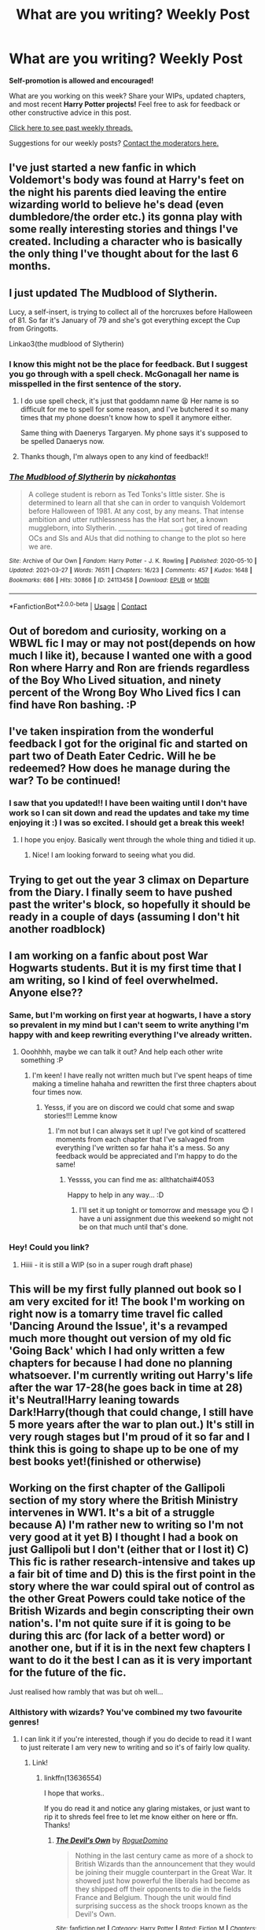 #+TITLE: What are you writing? Weekly Post

* What are you writing? Weekly Post
:PROPERTIES:
:Author: the-phony-pony
:Score: 24
:DateUnix: 1617192021.0
:DateShort: 2021-Mar-31
:FlairText: Discussion
:END:
*Self-promotion is allowed and encouraged!*

What are you working on this week? Share your WIPs, updated chapters, and most recent *Harry Potter projects!* Feel free to ask for feedback or other constructive advice in this post.

[[https://www.reddit.com/r/HPfanfiction/search?q=flair%3AWeekly+Discussion&restrict_sr=on&sort=new&t=all][Click here to see past weekly threads.]]

Suggestions for our weekly posts? [[https://www.reddit.com/message/compose?to=%2Fr%2FHPfanfiction&subject=Weekly+Thread][Contact the moderators here.]]


** I've just started a new fanfic in which Voldemort's body was found at Harry's feet on the night his parents died leaving the entire wizarding world to believe he's dead (even dumbledore/the order etc.) its gonna play with some really interesting stories and things I've created. Including a character who is basically the only thing I've thought about for the last 6 months.
:PROPERTIES:
:Author: The_Disco_Spider__
:Score: 9
:DateUnix: 1617209105.0
:DateShort: 2021-Mar-31
:END:


** I just updated The Mudblood of Slytherin.

Lucy, a self-insert, is trying to collect all of the horcruxes before Halloween of 81. So far it's January of 79 and she's got everything except the Cup from Gringotts.

Linkao3(the mudblood of Slytherin)
:PROPERTIES:
:Author: darlingnicky
:Score: 8
:DateUnix: 1617235979.0
:DateShort: 2021-Apr-01
:END:

*** I know this might not be the place for feedback. But I suggest you go through with a spell check. McGonagall her name is misspelled in the first sentence of the story.
:PROPERTIES:
:Author: Wombarly
:Score: 4
:DateUnix: 1617261870.0
:DateShort: 2021-Apr-01
:END:

**** I do use spell check, it's just that goddamn name 😫 Her name is so difficult for me to spell for some reason, and I've butchered it so many times that my phone doesn't know how to spell it anymore either.

Same thing with Daenerys Targaryen. My phone says it's supposed to be spelled Danaerys now.
:PROPERTIES:
:Author: darlingnicky
:Score: 3
:DateUnix: 1617288125.0
:DateShort: 2021-Apr-01
:END:


**** Thanks though, I'm always open to any kind of feedback!!
:PROPERTIES:
:Author: darlingnicky
:Score: 2
:DateUnix: 1617288147.0
:DateShort: 2021-Apr-01
:END:


*** [[https://archiveofourown.org/works/24113458][*/The Mudblood of Slytherin/*]] by [[https://www.archiveofourown.org/users/nickahontas/pseuds/nickahontas][/nickahontas/]]

#+begin_quote
  A college student is reborn as Ted Tonks's little sister. She is determined to learn all that she can in order to vanquish Voldemort before Halloween of 1981. At any cost, by any means. That intense ambition and utter ruthlessness has the Hat sort her, a known muggleborn, into Slytherin. _____________________I got tired of reading OCs and SIs and AUs that did nothing to change to the plot so here we are.
#+end_quote

^{/Site/:} ^{Archive} ^{of} ^{Our} ^{Own} ^{*|*} ^{/Fandom/:} ^{Harry} ^{Potter} ^{-} ^{J.} ^{K.} ^{Rowling} ^{*|*} ^{/Published/:} ^{2020-05-10} ^{*|*} ^{/Updated/:} ^{2021-03-27} ^{*|*} ^{/Words/:} ^{76511} ^{*|*} ^{/Chapters/:} ^{16/23} ^{*|*} ^{/Comments/:} ^{457} ^{*|*} ^{/Kudos/:} ^{1648} ^{*|*} ^{/Bookmarks/:} ^{686} ^{*|*} ^{/Hits/:} ^{30866} ^{*|*} ^{/ID/:} ^{24113458} ^{*|*} ^{/Download/:} ^{[[https://archiveofourown.org/downloads/24113458/The%20Mudblood%20of.epub?updated_at=1617151572][EPUB]]} ^{or} ^{[[https://archiveofourown.org/downloads/24113458/The%20Mudblood%20of.mobi?updated_at=1617151572][MOBI]]}

--------------

*FanfictionBot*^{2.0.0-beta} | [[https://github.com/FanfictionBot/reddit-ffn-bot/wiki/Usage][Usage]] | [[https://www.reddit.com/message/compose?to=tusing][Contact]]
:PROPERTIES:
:Author: FanfictionBot
:Score: 3
:DateUnix: 1617236008.0
:DateShort: 2021-Apr-01
:END:


** Out of boredom and curiosity, working on a WBWL fic I may or may not post(depends on how much I like it), because I wanted one with a good Ron where Harry and Ron are friends regardless of the Boy Who Lived situation, and ninety percent of the Wrong Boy Who Lived fics I can find have Ron bashing. :P
:PROPERTIES:
:Author: Dragonsrule18
:Score: 7
:DateUnix: 1617208102.0
:DateShort: 2021-Mar-31
:END:


** I've taken inspiration from the wonderful feedback I got for the original fic and started on part two of Death Eater Cedric. Will he be redeemed? How does he manage during the war? To be continued!
:PROPERTIES:
:Author: subtropicalyland
:Score: 6
:DateUnix: 1617233184.0
:DateShort: 2021-Apr-01
:END:

*** I saw that you updated!! I have been waiting until I don't have work so I can sit down and read the updates and take my time enjoying it :) I was so excited. I should get a break this week!
:PROPERTIES:
:Author: nock_out_
:Score: 2
:DateUnix: 1617634420.0
:DateShort: 2021-Apr-05
:END:

**** I hope you enjoy. Basically went through the whole thing and tidied it up.
:PROPERTIES:
:Author: subtropicalyland
:Score: 2
:DateUnix: 1617647834.0
:DateShort: 2021-Apr-05
:END:

***** Nice! I am looking forward to seeing what you did.
:PROPERTIES:
:Author: nock_out_
:Score: 2
:DateUnix: 1617657727.0
:DateShort: 2021-Apr-06
:END:


** Trying to get out the year 3 climax on Departure from the Diary. I finally seem to have pushed past the writer's block, so hopefully it should be ready in a couple of days (assuming I don't hit another roadblock)
:PROPERTIES:
:Author: Tenebris-Umbra
:Score: 6
:DateUnix: 1617338700.0
:DateShort: 2021-Apr-02
:END:


** I am working on a fanfic about post War Hogwarts students. But it is my first time that I am writing, so I kind of feel overwhelmed. Anyone else??
:PROPERTIES:
:Author: all_that_chai
:Score: 4
:DateUnix: 1617278497.0
:DateShort: 2021-Apr-01
:END:

*** Same, but I'm working on first year at hogwarts, I have a story so prevalent in my mind but I can't seem to write anything I'm happy with and keep rewriting everything I've already written.
:PROPERTIES:
:Author: Owenwilsonjr
:Score: 2
:DateUnix: 1617583896.0
:DateShort: 2021-Apr-05
:END:

**** Ooohhhh, maybe we can talk it out? And help each other write something :P
:PROPERTIES:
:Author: all_that_chai
:Score: 2
:DateUnix: 1617620490.0
:DateShort: 2021-Apr-05
:END:

***** I'm keen! I have really not written much but I've spent heaps of time making a timeline hahaha and rewritten the first three chapters about four times now.
:PROPERTIES:
:Author: Owenwilsonjr
:Score: 2
:DateUnix: 1617666930.0
:DateShort: 2021-Apr-06
:END:

****** Yesss, if you are on discord we could chat some and swap stories!!! Lemme know
:PROPERTIES:
:Author: all_that_chai
:Score: 2
:DateUnix: 1617717538.0
:DateShort: 2021-Apr-06
:END:

******* I'm not but I can always set it up! I've got kind of scattered moments from each chapter that I've salvaged from everything I've written so far haha it's a mess. So any feedback would be appreciated and I'm happy to do the same!
:PROPERTIES:
:Author: Owenwilsonjr
:Score: 1
:DateUnix: 1617723727.0
:DateShort: 2021-Apr-06
:END:

******** Yessss, you can find me as: allthatchai#4053

Happy to help in any way... :D
:PROPERTIES:
:Author: all_that_chai
:Score: 2
:DateUnix: 1617874355.0
:DateShort: 2021-Apr-08
:END:

********* I'll set it up tonight or tomorrow and message you 😊 I have a uni assignment due this weekend so might not be on that much until that's done.
:PROPERTIES:
:Author: Owenwilsonjr
:Score: 1
:DateUnix: 1617876816.0
:DateShort: 2021-Apr-08
:END:


*** Hey! Could you link?
:PROPERTIES:
:Author: kat-are-a
:Score: 2
:DateUnix: 1617641513.0
:DateShort: 2021-Apr-05
:END:

**** Hiiii - it is still a WIP (so in a super rough draft phase)
:PROPERTIES:
:Author: all_that_chai
:Score: 1
:DateUnix: 1617717590.0
:DateShort: 2021-Apr-06
:END:


** This will be my first fully planned out book so I am very excited for it! The book I'm working on right now is a tomarry time travel fic called 'Dancing Around the Issue', it's a revamped much more thought out version of my old fic 'Going Back' which I had only written a few chapters for because I had done no planning whatsoever. I'm currently writing out Harry's life after the war 17-28(he goes back in time at 28) it's Neutral!Harry leaning towards Dark!Harry(though that could change, I still have 5 more years after the war to plan out.) It's still in very rough stages but I'm proud of it so far and I think this is going to shape up to be one of my best books yet!(finished or otherwise)
:PROPERTIES:
:Author: Yuri_On_Lice1
:Score: 6
:DateUnix: 1617345018.0
:DateShort: 2021-Apr-02
:END:


** Working on the first chapter of the Gallipoli section of my story where the British Ministry intervenes in WW1. It's a bit of a struggle because A) I'm rather new to writing so I'm not very good at it yet B) I thought I had a book on just Gallipoli but I don't (either that or I lost it) C) This fic is rather research-intensive and takes up a fair bit of time and D) this is the first point in the story where the war could spiral out of control as the other Great Powers could take notice of the British Wizards and begin conscripting their own nation's. I'm not quite sure if it is going to be during this arc (for lack of a better word) or another one, but if it is in the next few chapters I want to do it the best I can as it is very important for the future of the fic.

Just realised how rambly that was but oh well...
:PROPERTIES:
:Author: RogueDomino1
:Score: 5
:DateUnix: 1617391668.0
:DateShort: 2021-Apr-02
:END:

*** Althistory with wizards? You've combined my two favourite genres!
:PROPERTIES:
:Author: bernstien
:Score: 5
:DateUnix: 1617412240.0
:DateShort: 2021-Apr-03
:END:

**** I can link it if you're interested, though if you do decide to read it I want to just reiterate I am very new to writing and so it's of fairly low quality.
:PROPERTIES:
:Author: RogueDomino1
:Score: 4
:DateUnix: 1617425604.0
:DateShort: 2021-Apr-03
:END:

***** Link!
:PROPERTIES:
:Author: bernstien
:Score: 4
:DateUnix: 1617431813.0
:DateShort: 2021-Apr-03
:END:

****** linkffn(13636554)

I hope that works..

If you do read it and notice any glaring mistakes, or just want to rip it to shreds feel free to let me know either on here or ffn. Thanks!
:PROPERTIES:
:Author: RogueDomino1
:Score: 3
:DateUnix: 1617432665.0
:DateShort: 2021-Apr-03
:END:

******* [[https://www.fanfiction.net/s/13636554/1/][*/The Devil's Own/*]] by [[https://www.fanfiction.net/u/8213336/RogueDomino][/RogueDomino/]]

#+begin_quote
  Nothing in the last century came as more of a shock to British Wizards than the announcement that they would be joining their muggle counterpart in the Great War. It showed just how powerful the liberals had become as they shipped off their opponents to die in the fields France and Belgium. Though the unit would find surprising success as the shock troops known as the Devil's Own.
#+end_quote

^{/Site/:} ^{fanfiction.net} ^{*|*} ^{/Category/:} ^{Harry} ^{Potter} ^{*|*} ^{/Rated/:} ^{Fiction} ^{M} ^{*|*} ^{/Chapters/:} ^{5} ^{*|*} ^{/Words/:} ^{8,909} ^{*|*} ^{/Reviews/:} ^{5} ^{*|*} ^{/Favs/:} ^{2} ^{*|*} ^{/Follows/:} ^{4} ^{*|*} ^{/Updated/:} ^{Mar} ^{24} ^{*|*} ^{/Published/:} ^{Jul} ^{7,} ^{2020} ^{*|*} ^{/id/:} ^{13636554} ^{*|*} ^{/Language/:} ^{English} ^{*|*} ^{/Genre/:} ^{Adventure/Horror} ^{*|*} ^{/Download/:} ^{[[http://www.ff2ebook.com/old/ffn-bot/index.php?id=13636554&source=ff&filetype=epub][EPUB]]} ^{or} ^{[[http://www.ff2ebook.com/old/ffn-bot/index.php?id=13636554&source=ff&filetype=mobi][MOBI]]}

--------------

*FanfictionBot*^{2.0.0-beta} | [[https://github.com/FanfictionBot/reddit-ffn-bot/wiki/Usage][Usage]] | [[https://www.reddit.com/message/compose?to=tusing][Contact]]
:PROPERTIES:
:Author: FanfictionBot
:Score: 1
:DateUnix: 1617432684.0
:DateShort: 2021-Apr-03
:END:


** I finally finished the official fourth chapter of Harry Potter and the Bored Outer God!

[[https://m.fanfiction.net/s/13725230/1/]]
:PROPERTIES:
:Author: Daemon_Sultan
:Score: 3
:DateUnix: 1617195060.0
:DateShort: 2021-Mar-31
:END:

*** ffnbot!parent
:PROPERTIES:
:Author: Sharedo
:Score: 2
:DateUnix: 1617224010.0
:DateShort: 2021-Apr-01
:END:


*** [[https://www.fanfiction.net/s/13725230/1/][*/Harry Potter and the Bored Outer God/*]] by [[https://www.fanfiction.net/u/12526799/Daemon-Sultan][/Daemon-Sultan/]]

#+begin_quote
  In which Nyarlathotep gets bored and decides to masquerade as a Human Wizard, whose name just happens to be Harry Potter. Post-GOF
#+end_quote

^{/Site/:} ^{fanfiction.net} ^{*|*} ^{/Category/:} ^{Harry} ^{Potter} ^{+} ^{Cthulhu} ^{Mythos} ^{Crossover} ^{*|*} ^{/Rated/:} ^{Fiction} ^{M} ^{*|*} ^{/Chapters/:} ^{5} ^{*|*} ^{/Words/:} ^{13,989} ^{*|*} ^{/Reviews/:} ^{3} ^{*|*} ^{/Favs/:} ^{39} ^{*|*} ^{/Follows/:} ^{50} ^{*|*} ^{/Updated/:} ^{16h} ^{ago} ^{*|*} ^{/Published/:} ^{Oct} ^{21,} ^{2020} ^{*|*} ^{/id/:} ^{13725230} ^{*|*} ^{/Language/:} ^{English} ^{*|*} ^{/Genre/:} ^{Horror/Humor} ^{*|*} ^{/Download/:} ^{[[http://www.ff2ebook.com/old/ffn-bot/index.php?id=13725230&source=ff&filetype=epub][EPUB]]} ^{or} ^{[[http://www.ff2ebook.com/old/ffn-bot/index.php?id=13725230&source=ff&filetype=mobi][MOBI]]}

--------------

*FanfictionBot*^{2.0.0-beta} | [[https://github.com/FanfictionBot/reddit-ffn-bot/wiki/Usage][Usage]] | [[https://www.reddit.com/message/compose?to=tusing][Contact]]
:PROPERTIES:
:Author: FanfictionBot
:Score: 2
:DateUnix: 1617224035.0
:DateShort: 2021-Apr-01
:END:


** [[https://archiveofourown.org/works/29408571][My submission]] for the Animagus Fest was revealed over the weekend (feedback always appreciated!) I've also submitted my two-shot for the Regulus Fest, and today I want to finish up a one-shot about Greyback's attack on tiny Remus.

I've also been rejigging the scenes/plot points for my canon-compliant Regulus longfic after taking a break from it for a couple of months. Wrote the beginning of the new opening scene for it over lunch and I'm feeling good about it again, which is such a relief! Hoping to make some good progress towards finishing the whole thing during Camp Nano 🤞
:PROPERTIES:
:Author: unspeakable3
:Score: 5
:DateUnix: 1617195329.0
:DateShort: 2021-Mar-31
:END:

*** That's great. Question, where do you find fests and such to participate in?
:PROPERTIES:
:Author: Welfycat
:Score: 3
:DateUnix: 1617206222.0
:DateShort: 2021-Mar-31
:END:

**** Tumblr!
:PROPERTIES:
:Author: unspeakable3
:Score: 2
:DateUnix: 1617206680.0
:DateShort: 2021-Mar-31
:END:

***** Cool, thank you! I'll have to do some searching.
:PROPERTIES:
:Author: Welfycat
:Score: 2
:DateUnix: 1617206859.0
:DateShort: 2021-Mar-31
:END:


** [deleted]
:PROPERTIES:
:Score: 4
:DateUnix: 1617201865.0
:DateShort: 2021-Mar-31
:END:

*** ffnbot!parent
:PROPERTIES:
:Author: Sharedo
:Score: 1
:DateUnix: 1617223966.0
:DateShort: 2021-Apr-01
:END:


*** [[https://archiveofourown.org/works/30180984][*/The true path to immortality/*]] by [[https://www.archiveofourown.org/users/addictedto_editing/pseuds/addictedto_editing][/addictedto_editing/]]

#+begin_quote
  Tom Riddle was a sickly child. He knew the chances of him getting adopted was slim. And the war isn't helping. When strange people came to see him, what path would he choose? He wants to be bitter at this woman, but he's currently too happy for that. He's finally out of that hell-hole! But he shouldn't be too harsh on the orphanage, they do live in wartime.Everywhere he goes disaster goes with him. Maybe he's just ridiculously unlucky, or he's creating terrible situations. Either way, all he can do is hope for the best.He keeps being chased, Don't they know that he's too tired to run? The wheelchair is a pretty clear sign in his opinion. Although the wheelchair might be the reason why he's chased.
#+end_quote

^{/Site/:} ^{Archive} ^{of} ^{Our} ^{Own} ^{*|*} ^{/Fandom/:} ^{Harry} ^{Potter} ^{-} ^{J.} ^{K.} ^{Rowling} ^{*|*} ^{/Published/:} ^{2021-03-21} ^{*|*} ^{/Updated/:} ^{2021-03-29} ^{*|*} ^{/Words/:} ^{6214} ^{*|*} ^{/Chapters/:} ^{6/?} ^{*|*} ^{/Kudos/:} ^{8} ^{*|*} ^{/Bookmarks/:} ^{3} ^{*|*} ^{/Hits/:} ^{213} ^{*|*} ^{/ID/:} ^{30180984} ^{*|*} ^{/Download/:} ^{[[https://archiveofourown.org/downloads/30180984/The%20true%20path%20to.epub?updated_at=1617221391][EPUB]]} ^{or} ^{[[https://archiveofourown.org/downloads/30180984/The%20true%20path%20to.mobi?updated_at=1617221391][MOBI]]}

--------------

*FanfictionBot*^{2.0.0-beta} | [[https://github.com/FanfictionBot/reddit-ffn-bot/wiki/Usage][Usage]] | [[https://www.reddit.com/message/compose?to=tusing][Contact]]
:PROPERTIES:
:Author: FanfictionBot
:Score: 1
:DateUnix: 1617223988.0
:DateShort: 2021-Apr-01
:END:


** I'm currently working on a fem!Harry MoD who gets reborn as Lily and Petunia's younger sister. I /should/ be working on the fic I'm actually posting and have a regular update schedule for, but I couldn't stop thinking about scenes from the former and ended up neglecting the latter :')
:PROPERTIES:
:Author: eurasian_nuthatch
:Score: 3
:DateUnix: 1617197609.0
:DateShort: 2021-Mar-31
:END:


** Just finished chapter 20 of my four year fic for my female Slytherin Harry series. At 180k so far this is the longest thing I've ever written by far. I estimate it will take a little over a month to finish writing the last six chapters, which is good because I'm ready for a break. After that I'll take a week or two to outline year five (already have the first six chapters outlined, need to reread OotP before I outline the rest) and then start writing again.

Year two is almost completely posted - I have two chapters left to post, one this upcoming Saturday and one the Saturday after that. I think I may have lost one of my regular commenters due to the subject matter of the last two chapters, but oh well. Can't please everyone I guess.

Here's the link to the first year for anyone who is interested:

Linkao3(Swiftly Falling Snow)
:PROPERTIES:
:Author: Welfycat
:Score: 3
:DateUnix: 1617206175.0
:DateShort: 2021-Mar-31
:END:

*** [[https://archiveofourown.org/works/25917352][*/Swiftly Falling Snow/*]] by [[https://www.archiveofourown.org/users/Welfycat/pseuds/Welfycat][/Welfycat/]]

#+begin_quote
  When Rachel Snow - the Girl-Who-Lived - is sorted into Slytherin House her life changes for the better. She makes a friend, and then another, and slowly gets used to the idea of magic. One small problem. She hasn't spoken in three years and waving her wand around does nothing. Her Head of House, Professor Snape, seems determined that she will speak again and learn to cast magic. Rachel isn't so sure, but she's willing to try.
#+end_quote

^{/Site/:} ^{Archive} ^{of} ^{Our} ^{Own} ^{*|*} ^{/Fandom/:} ^{Harry} ^{Potter} ^{-} ^{J.} ^{K.} ^{Rowling} ^{*|*} ^{/Published/:} ^{2020-08-15} ^{*|*} ^{/Completed/:} ^{2020-11-21} ^{*|*} ^{/Words/:} ^{81067} ^{*|*} ^{/Chapters/:} ^{15/15} ^{*|*} ^{/Comments/:} ^{215} ^{*|*} ^{/Kudos/:} ^{586} ^{*|*} ^{/Bookmarks/:} ^{121} ^{*|*} ^{/Hits/:} ^{15917} ^{*|*} ^{/ID/:} ^{25917352} ^{*|*} ^{/Download/:} ^{[[https://archiveofourown.org/downloads/25917352/Swiftly%20Falling%20Snow.epub?updated_at=1614369537][EPUB]]} ^{or} ^{[[https://archiveofourown.org/downloads/25917352/Swiftly%20Falling%20Snow.mobi?updated_at=1614369537][MOBI]]}

--------------

*FanfictionBot*^{2.0.0-beta} | [[https://github.com/FanfictionBot/reddit-ffn-bot/wiki/Usage][Usage]] | [[https://www.reddit.com/message/compose?to=tusing][Contact]]
:PROPERTIES:
:Author: FanfictionBot
:Score: 1
:DateUnix: 1617206195.0
:DateShort: 2021-Mar-31
:END:


*** I really don't wanna sound like a jerk here but why is fem slytherin Harry's last name snow?
:PROPERTIES:
:Author: Shot_Protection4945
:Score: 1
:DateUnix: 1617498455.0
:DateShort: 2021-Apr-04
:END:

**** This is an AU where James' last name is Snow instead of Potter.

Basically, what happened is Rachel and Harry originally started out as two different characters when I was writing this fic, but as I was drafting it I realized they were occupying the same space in the story so I merged them. I decided to keep the name Snow as an homage to a teacher who saved my life. She's passed on now, but I like to remember her in any way that I can.
:PROPERTIES:
:Author: Welfycat
:Score: 3
:DateUnix: 1617499123.0
:DateShort: 2021-Apr-04
:END:


** 1. I was continuing working on translation of linkffn(12407442) into Czech (being published as linkao3(20896994)), but new chapters are still with my beta reader (who happens to be my Mum getting bored out of her mind by the Covid19 lock down ;)).

2. I was also working in other direction working on translation of my still unfinished Petunia in Czechia story from Czech to English, not yet published and completely pre-Alpha non-ready-publishing-to-be-drastically-changed available [[https://matej.ceplovi.cz/clanky/drafts/new_life_of_petunia_dursley.html][here]]. And yes my native language is not English, obviously.
:PROPERTIES:
:Author: ceplma
:Score: 3
:DateUnix: 1617212991.0
:DateShort: 2021-Mar-31
:END:

*** [[https://archiveofourown.org/works/20896994][*/Lenka Láskorádová a Deník Temného Pána/*]] by [[https://www.archiveofourown.org/users/mcepl/pseuds/mcepl][/mcepl/]]

#+begin_quote
  Plány Toma Radla se zhroutí, když Ginny Weasleyová ztratí jeho deník hned ve svém prvním roce školy a nalezne ho jistá Lenka Láskorádová. Následuje řada bizarních rozhovorů. „Lenko? Ano, Tome? Hodně jsem nad tím přemýšlel ... a myslím, že jsi šílená.“ Překlad anglického románu „Luna Lovegood and the Dark Lord's Diary" od „The madness in me". Jakékoli připomínky texty (včetně oprav gramatických chyb) jsou velmi vítány.
#+end_quote

^{/Site/:} ^{Archive} ^{of} ^{Our} ^{Own} ^{*|*} ^{/Fandom/:} ^{Harry} ^{Potter} ^{-} ^{J.} ^{K.} ^{Rowling} ^{*|*} ^{/Published/:} ^{2019-10-04} ^{*|*} ^{/Updated/:} ^{2020-05-16} ^{*|*} ^{/Words/:} ^{54291} ^{*|*} ^{/Chapters/:} ^{92/100} ^{*|*} ^{/Comments/:} ^{5} ^{*|*} ^{/Kudos/:} ^{11} ^{*|*} ^{/Bookmarks/:} ^{2} ^{*|*} ^{/Hits/:} ^{255} ^{*|*} ^{/ID/:} ^{20896994} ^{*|*} ^{/Download/:} ^{[[https://archiveofourown.org/downloads/20896994/Lenka%20Laskoradova%20a.epub?updated_at=1617047187][EPUB]]} ^{or} ^{[[https://archiveofourown.org/downloads/20896994/Lenka%20Laskoradova%20a.mobi?updated_at=1617047187][MOBI]]}

--------------

[[https://www.fanfiction.net/s/12407442/1/][*/Luna Lovegood and the Dark Lord's Diary/*]] by [[https://www.fanfiction.net/u/6415261/The-madness-in-me][/The madness in me/]]

#+begin_quote
  Tom Riddle's plans fall through when Ginny Weasley loses his diary shortly after starting her first year and it is found by one Luna Lovegood. A series of bizarre conversations follow. Luna? - Yes Tom? - I've been giving this a lot of thought...and I believe you may be insane. (Not crack. Plot takes a while to appear but it's there) See last chapter for fan art and translations.
#+end_quote

^{/Site/:} ^{fanfiction.net} ^{*|*} ^{/Category/:} ^{Harry} ^{Potter} ^{*|*} ^{/Rated/:} ^{Fiction} ^{K} ^{*|*} ^{/Chapters/:} ^{101} ^{*|*} ^{/Words/:} ^{72,373} ^{*|*} ^{/Reviews/:} ^{4,193} ^{*|*} ^{/Favs/:} ^{4,246} ^{*|*} ^{/Follows/:} ^{3,640} ^{*|*} ^{/Updated/:} ^{May} ^{27,} ^{2020} ^{*|*} ^{/Published/:} ^{Mar} ^{16,} ^{2017} ^{*|*} ^{/Status/:} ^{Complete} ^{*|*} ^{/id/:} ^{12407442} ^{*|*} ^{/Language/:} ^{English} ^{*|*} ^{/Genre/:} ^{Humor} ^{*|*} ^{/Characters/:} ^{Luna} ^{L.,} ^{Tom} ^{R.} ^{Jr.} ^{*|*} ^{/Download/:} ^{[[http://www.ff2ebook.com/old/ffn-bot/index.php?id=12407442&source=ff&filetype=epub][EPUB]]} ^{or} ^{[[http://www.ff2ebook.com/old/ffn-bot/index.php?id=12407442&source=ff&filetype=mobi][MOBI]]}

--------------

*FanfictionBot*^{2.0.0-beta} | [[https://github.com/FanfictionBot/reddit-ffn-bot/wiki/Usage][Usage]] | [[https://www.reddit.com/message/compose?to=tusing][Contact]]
:PROPERTIES:
:Author: FanfictionBot
:Score: 1
:DateUnix: 1617213013.0
:DateShort: 2021-Mar-31
:END:


** I'm correcting and preparing the publication of the third chapter of "It's for the Greater Good, Ron." A story in which I try to mix adventure and the construction of the magical system with horror and madness.

It's quite AU and starts at the end of CoS. Basically Harry Potter, the son of Lilith Gaunt and James Potter, the Boy-Who-Lived, who had been sent to Hogwarts by his aunt for the purpose of protecting the chamber from secrets, neglects his duties and allows the chamber to open again. When he realizes that he has screwed up, he does his best to cover up what happened, inadvertently protecting the false heir from detection and allowing many innocent students to be nearly killed (but hey, they were Mudbloods after all).

However, it all falls apart when the sister of his best friend, Ginny Weasley, is dragged into the depths of the chamber and Harry can no longer pretend that this is none of his business. He along with Ron try to rescue her, but it's all in vain. Harry murders her to protect his secrets and, after her death, he and Ron search for a way to bring her back to life.

To further complicate his already tedious life, the Hat decides to resorting him, from Gryffindor to Slytherin. His prophetic visions are more dire every day, he is getting premature gray hair and the Headmaster is suspicious of him. Quite a recipe for disaster.

Oh, and Hedwig is not an owl, she is a kind of talking spirit-eagle that follows Harry and tells him all the gossip about his companions, that too.

Anyway, sorry if my spelling is not the best. English is not my first language.

[[https://m.fanfiction.net/s/13842106/1/It-s-for-the-Greater-Good-Ron][It's for the Greater Good, Ron]] (I put it like this because I write this from my phone)
:PROPERTIES:
:Author: Katherien0Corazon
:Score: 3
:DateUnix: 1617256579.0
:DateShort: 2021-Apr-01
:END:


** Just posted my first update to my publish last week. This is my first fan fiction writing, having a great time so far.

Linkffn(13847943)

Linkao3(30416121)
:PROPERTIES:
:Author: berkeleyjake
:Score: 3
:DateUnix: 1617350349.0
:DateShort: 2021-Apr-02
:END:

*** [[https://archiveofourown.org/works/30416121][*/Harry Potter and the Guise of Family/*]] by [[https://www.archiveofourown.org/users/Berkeleyjake/pseuds/Berkeleyjake][/Berkeleyjake/]]

#+begin_quote
  Cast out by the Dursleys during a horrible childhood, Harry washes up on an unknown island. Stranded with another who had been thrown away by her family, the two of them build a new family with a small group of intelligent creatures. How long can they stay alone on the island with so many unknown threats and people that are out looking for them?
#+end_quote

^{/Site/:} ^{Archive} ^{of} ^{Our} ^{Own} ^{*|*} ^{/Fandom/:} ^{Harry} ^{Potter} ^{-} ^{J.} ^{K.} ^{Rowling} ^{*|*} ^{/Published/:} ^{2021-04-02} ^{*|*} ^{/Updated/:} ^{2021-04-02} ^{*|*} ^{/Words/:} ^{30225} ^{*|*} ^{/Chapters/:} ^{8/?} ^{*|*} ^{/Kudos/:} ^{1} ^{*|*} ^{/Hits/:} ^{17} ^{*|*} ^{/ID/:} ^{30416121} ^{*|*} ^{/Download/:} ^{[[https://archiveofourown.org/downloads/30416121/Harry%20Potter%20and%20the.epub?updated_at=1617343862][EPUB]]} ^{or} ^{[[https://archiveofourown.org/downloads/30416121/Harry%20Potter%20and%20the.mobi?updated_at=1617343862][MOBI]]}

--------------

[[https://www.fanfiction.net/s/13847943/1/][*/Harry Potter and the Guise of Family/*]] by [[https://www.fanfiction.net/u/5352078/berkeleyjake][/berkeleyjake/]]

#+begin_quote
  Cast out by the Dursleys during a horrible childhood, Harry washes up on an unknown island. Stranded with another who had been thrown away by her family, the two of them build a new family with a small group of intelligent creatures. How long can they stay alone on the island with so many unknown threats and people that are out looking for them?
#+end_quote

^{/Site/:} ^{fanfiction.net} ^{*|*} ^{/Category/:} ^{Harry} ^{Potter} ^{*|*} ^{/Rated/:} ^{Fiction} ^{M} ^{*|*} ^{/Chapters/:} ^{8} ^{*|*} ^{/Words/:} ^{31,568} ^{*|*} ^{/Reviews/:} ^{6} ^{*|*} ^{/Favs/:} ^{9} ^{*|*} ^{/Follows/:} ^{28} ^{*|*} ^{/Updated/:} ^{9h} ^{ago} ^{*|*} ^{/Published/:} ^{Mar} ^{25} ^{*|*} ^{/id/:} ^{13847943} ^{*|*} ^{/Language/:} ^{English} ^{*|*} ^{/Genre/:} ^{Adventure/Family} ^{*|*} ^{/Characters/:} ^{Harry} ^{P.,} ^{Severus} ^{S.,} ^{OC,} ^{Newt} ^{S.} ^{*|*} ^{/Download/:} ^{[[http://www.ff2ebook.com/old/ffn-bot/index.php?id=13847943&source=ff&filetype=epub][EPUB]]} ^{or} ^{[[http://www.ff2ebook.com/old/ffn-bot/index.php?id=13847943&source=ff&filetype=mobi][MOBI]]}

--------------

*FanfictionBot*^{2.0.0-beta} | [[https://github.com/FanfictionBot/reddit-ffn-bot/wiki/Usage][Usage]] | [[https://www.reddit.com/message/compose?to=tusing][Contact]]
:PROPERTIES:
:Author: FanfictionBot
:Score: 1
:DateUnix: 1617350372.0
:DateShort: 2021-Apr-02
:END:


** Hello, I'm not really on a lot of social networks but I want to let you know that I have just finished my first story in oh, about 8 years. It's about wand making, post war, and is also a coming out story. It's slash SSHP - I posted it to the slash sub but hopefully it's okay to share here too.

Linkao3([[https://archiveofourown.org/works/28292646]])
:PROPERTIES:
:Author: oliversnape
:Score: 3
:DateUnix: 1617373229.0
:DateShort: 2021-Apr-02
:END:


** I'm still working on my thriller gen fic that follows Charlie and his classmates from their Hogwarts days through the end of the second war. The plot and pacing have been intense af lately so, after a few admittedly dark chapters, I wrote some fluff this weekend and sent Charlie to the mountains to race brooms and take care of a dragon. I really love how it turned out.

[[https://archiveofourown.org/works/22355734/chapters/53407501]]
:PROPERTIES:
:Author: nock_out_
:Score: 2
:DateUnix: 1617634785.0
:DateShort: 2021-Apr-05
:END:


** Published two one shots this week!

[[https://archiveofourown.org/works/30371658][*And It Was All Purple*]]: Upon discovering that soulmates are real and that she has one, Hermione Granger throws herself into research. Can she find the person with a matching mark and put Fred Weasley out of her mind? Written for the Fremione Spring Spectacular flower prompt stock, meaning bonds of affection

[[https://archiveofourown.org/works/30508140][*Love Is a Battlefield*]]: Draco Luciusson's favorite shield maiden is injured in battle and he looks after her the best way he knows how. Smutty viking AU ficlet written for a friend's birthday.

Also working on two WIPs - my main Dramione one that is so close to being done and my long form femslash one that I will publish in June.
:PROPERTIES:
:Author: PTwritesmore
:Score: 2
:DateUnix: 1617710041.0
:DateShort: 2021-Apr-06
:END:


** I am currently writing the first chapter of my book, which begins in the Chamber of Secrets, where Ginny dies and Harry is actually argued with the Gaunts and orders the basilisk to destroy the Horcrux diary. From there, it will mainly be based on the Golden Trio's struggle with a new rather grim reality. The changes have actually been in effect since the end of the second year, the Weasley family never travels to Egypt, so Sirius does not flee Azkaban, Dumbledore is removed as Hogwarts director, and most of the staff are replaced by McGonagall.

It will be a bit of an approach to Dark! Harry, because with Ginny's death, he discovers that happiness is running out and it won't save him from Voldemort, or any other dark wizard who suddenly thinks it's the perfect idea to attack the Boy Who Lived. He is particularly focused on his quest to become more than just the Dursley family's nephew or Harry Potter. Hermione and Ron change quite a bit too.

I would appreciate any advice anyone can give me regarding the plot. Do I have any serious shortcomings, or so far it may be.
:PROPERTIES:
:Author: kosondroom
:Score: 2
:DateUnix: 1617715487.0
:DateShort: 2021-Apr-06
:END:


** A fanfic about my OCs. [[https://www.reddit.com/r/HPfanfiction/comments/mjikef/the_filliesters/][Here´s a post about it]], [[https://www.reddit.com/r/HPfanfiction/comments/mit6wf/i_created_a_cheracter/][here´s a post about the main character]]

Somethings that are going to happen

- The (illegal) dueling tournament takes place at Hogwarts, in the Slytherin house and takes place every year with divisions depending on which series you are in.
- Matthew's roommates are Draco Malfoy, Theodore Nott, Crabbe and Goyle
- Crabbe and Goyle are deaf
- Jane's roommates are Pansy Parkinson, Millicent Bulstrode, Tracey Davies and Daphne Greengrass
:PROPERTIES:
:Author: hello-im-cora
:Score: 2
:DateUnix: 1617723994.0
:DateShort: 2021-Apr-06
:END:


** Working on my Snape mentors Harry fic!

[[https://archiveofourown.org/works/17822921/chapters/42148937]]
:PROPERTIES:
:Author: twinfiresigns14
:Score: 2
:DateUnix: 1617210836.0
:DateShort: 2021-Mar-31
:END:

*** [[https://archiveofourown.org/works/17822921][*/Go Home and Get Clean/*]] by [[https://www.archiveofourown.org/users/mistrali/pseuds/mistrali][/mistrali/]]

#+begin_quote
  After Quirrell, it isn't Dumbledore sitting by his bedside.Harry must face up to the consequences of his actions after PS.Eventual Mentor!Snape
#+end_quote

^{/Site/:} ^{Archive} ^{of} ^{Our} ^{Own} ^{*|*} ^{/Fandom/:} ^{Harry} ^{Potter} ^{-} ^{J.} ^{K.} ^{Rowling} ^{*|*} ^{/Published/:} ^{2019-02-17} ^{*|*} ^{/Updated/:} ^{2019-02-20} ^{*|*} ^{/Words/:} ^{2651} ^{*|*} ^{/Chapters/:} ^{2/10} ^{*|*} ^{/Comments/:} ^{4} ^{*|*} ^{/Kudos/:} ^{78} ^{*|*} ^{/Bookmarks/:} ^{13} ^{*|*} ^{/Hits/:} ^{1796} ^{*|*} ^{/ID/:} ^{17822921} ^{*|*} ^{/Download/:} ^{[[https://archiveofourown.org/downloads/17822921/Go%20Home%20and%20Get%20Clean.epub?updated_at=1617214421][EPUB]]} ^{or} ^{[[https://archiveofourown.org/downloads/17822921/Go%20Home%20and%20Get%20Clean.mobi?updated_at=1617214421][MOBI]]}

--------------

*FanfictionBot*^{2.0.0-beta} | [[https://github.com/FanfictionBot/reddit-ffn-bot/wiki/Usage][Usage]] | [[https://www.reddit.com/message/compose?to=tusing][Contact]]
:PROPERTIES:
:Author: FanfictionBot
:Score: 1
:DateUnix: 1617223930.0
:DateShort: 2021-Apr-01
:END:

**** Oh wow that sounds awesome! How often do you update?
:PROPERTIES:
:Author: AWESOME_Snape
:Score: 1
:DateUnix: 1617250283.0
:DateShort: 2021-Apr-01
:END:


*** ffnbot!parent
:PROPERTIES:
:Author: Sharedo
:Score: 0
:DateUnix: 1617223903.0
:DateShort: 2021-Apr-01
:END:


** Fandom - Harry Potter

Rating - E (but just because I get pretty heavy on the sexy stuff)

Title - Hermione's Nightly Owls

Genre - Porn With Plot

[[https://archiveofourown.org/works/29765877/chapters/73221201]]

Summary - Hermione begins to have a series of secretive affairs ( Harry / Draco / Blaise ) while dating Ron. What happens as the men she has affairs with start to know about each other?

(I'm a bit stalled on the next few chapters so any types of comments / ideas / motivation would go a long way)
:PROPERTIES:
:Author: DrChaseMeridean
:Score: 1
:DateUnix: 1617215211.0
:DateShort: 2021-Mar-31
:END:


** Alright thanks for telling me,I just didnt want to sound rude ya know
:PROPERTIES:
:Author: Shot_Protection4945
:Score: 1
:DateUnix: 1617509651.0
:DateShort: 2021-Apr-04
:END:


** Working on latest chapters of\\
linkao3(22007563)\\
linkao3(21591595)

Both are Darker Slytherin Slash Harry stories so I completely get it if they're not everyone's cup of tea. Orphaned Serpent is more of a crack fic with the setup. Serpent's Den I feel has a more logical progression of the characters.

Both chapters laying the groundwork for some future conflict which will be pretty spicy later on. The only planning I really do is like one or two bullet points every 3 or 4 chapters, what happens in between is just the logical progression of the story I feel.
:PROPERTIES:
:Author: DarkLordRowan
:Score: 1
:DateUnix: 1617518008.0
:DateShort: 2021-Apr-04
:END:


** I was infected by some sort of weird Star Wars muse and so wrote a crossover where Lily Potter meets up with a dying Shmi Skywalker on Tatooine. Nine thousand words in one sitting. It was wild, and not wholly consistent with tone. But it's the most I've written recently. (Like I seriously struggle to write 500 words in a day... I don't even know what happened. Time passed in a weird way and suddenly this thing came out).

linkao3(30514635)

[[https://archiveofourown.org/works/30514635]]
:PROPERTIES:
:Author: Fit_Custard4195
:Score: 1
:DateUnix: 1617739989.0
:DateShort: 2021-Apr-07
:END:


** I'm going to write a SI in Harry Potter, but the twist here is that SI is actually a Sith/DarkSider-wannabe, whose favorite icon and model in life is Tywin Lannister, likes Grindelwald beacause bluefire cool, and is lightly influenced by Schoppenhauer and Nietzsche, therefore despises everyone else morales because that type of ethics are not so common neither welcommed in society. Hopefully doesn't end like another Indie!Harry
:PROPERTIES:
:Author: Phaeneaux
:Score: 1
:DateUnix: 1617757228.0
:DateShort: 2021-Apr-07
:END:


** I´m writing at the moment at a story were Harry is not the boy who lived. His mother is a descendant of Isolt Sayre one of the founders of Ilvermorny School of Witchcraft and Wizardry. The story focuses on the magical history of Britannia and a bit on america at least in first year. In the fist year specific on Harry´s family and the theory behind magic will get slowly instructed. I´m thinking of adding mythology to it. But I am not sure about it.

[[https://www.fanfiction.net/s/13849093/1/Harry-Potter-the-legacies-of-the-serpent][Harry Potter the legacies of the serpent]]
:PROPERTIES:
:Author: Jaegon-Daerinarys
:Score: 1
:DateUnix: 1617786576.0
:DateShort: 2021-Apr-07
:END:
